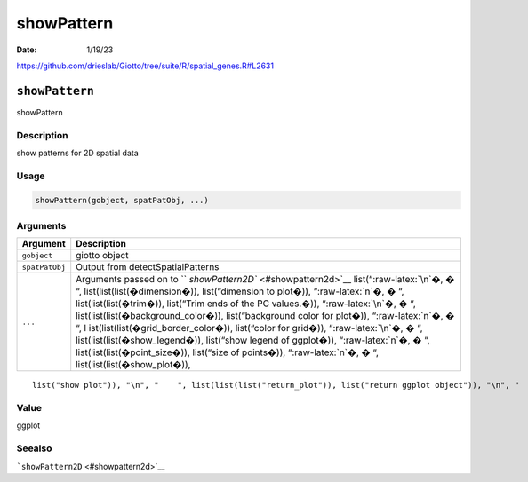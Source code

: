 ===========
showPattern
===========

:Date: 1/19/23

https://github.com/drieslab/Giotto/tree/suite/R/spatial_genes.R#L2631


``showPattern``
===============

showPattern

Description
-----------

show patterns for 2D spatial data

Usage
-----

.. code:: r

   showPattern(gobject, spatPatObj, ...)

Arguments
---------

+-------------------------------+--------------------------------------+
| Argument                      | Description                          |
+===============================+======================================+
| ``gobject``                   | giotto object                        |
+-------------------------------+--------------------------------------+
| ``spatPatObj``                | Output from detectSpatialPatterns    |
+-------------------------------+--------------------------------------+
| ``...``                       | Arguments passed on to               |
|                               | ``                                   |
|                               | `showPattern2D`` <#showpattern2d>`__ |
|                               | list(“:raw-latex:`\n`�, � “,         |
|                               | list(list(list(�dimension�)),        |
|                               | list(“dimension to plot�)),          |
|                               | “:raw-latex:`\n`�, � “,              |
|                               | list(list(list(�trim�)), list(“Trim  |
|                               | ends of the PC values.�)),           |
|                               | “:raw-latex:`\n`�, � “,              |
|                               | list(list(list(�background_color�)), |
|                               | list(“background color for plot�)),  |
|                               | “:raw-latex:`\n`�, � “,              |
|                               | l                                    |
|                               | ist(list(list(�grid_border_color�)), |
|                               | list(“color for grid�)),             |
|                               | “:raw-latex:`\n`�, � “,              |
|                               | list(list(list(�show_legend�)),      |
|                               | list(“show legend of ggplot�)),      |
|                               | “:raw-latex:`\n`�, � “,              |
|                               | list(list(list(�point_size�)),       |
|                               | list(“size of points�)),             |
|                               | “:raw-latex:`\n`�, � “,              |
|                               | list(list(list(�show_plot�)),        |
+-------------------------------+--------------------------------------+

::

   list("show plot")), "\n", "    ", list(list(list("return_plot")), list("return ggplot object")), "\n", "    ", list(list(list("save_plot")), list("directly save the plot [boolean]")), "\n", "    ", list(list(list("save_param")), list("list of saving parameters, see ", list(list("showSaveParameters")))), "\n", "    ", list(list(list("default_save_name")), list("default save name for saving, don't change, change save_name in save_param")), "\n", "  ")

Value
-----

ggplot

Seealso
-------

```showPattern2D`` <#showpattern2d>`__
